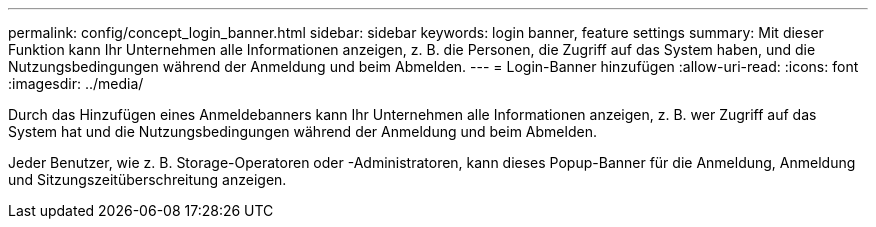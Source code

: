 ---
permalink: config/concept_login_banner.html 
sidebar: sidebar 
keywords: login banner, feature settings 
summary: Mit dieser Funktion kann Ihr Unternehmen alle Informationen anzeigen, z. B. die Personen, die Zugriff auf das System haben, und die Nutzungsbedingungen während der Anmeldung und beim Abmelden. 
---
= Login-Banner hinzufügen
:allow-uri-read: 
:icons: font
:imagesdir: ../media/


[role="lead"]
Durch das Hinzufügen eines Anmeldebanners kann Ihr Unternehmen alle Informationen anzeigen, z. B. wer Zugriff auf das System hat und die Nutzungsbedingungen während der Anmeldung und beim Abmelden.

Jeder Benutzer, wie z. B. Storage-Operatoren oder -Administratoren, kann dieses Popup-Banner für die Anmeldung, Anmeldung und Sitzungszeitüberschreitung anzeigen.
